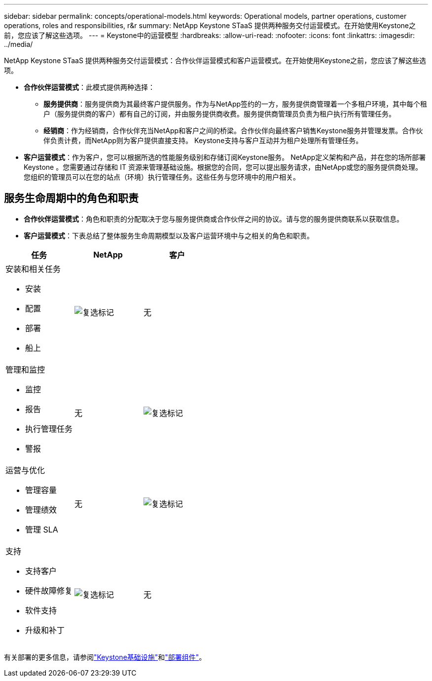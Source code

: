 ---
sidebar: sidebar 
permalink: concepts/operational-models.html 
keywords: Operational models, partner operations, customer operations, roles and responsibilities, r&r 
summary: NetApp Keystone STaaS 提供两种服务交付运营模式。在开始使用Keystone之前，您应该了解这些选项。 
---
= Keystone中的运营模型
:hardbreaks:
:allow-uri-read: 
:nofooter: 
:icons: font
:linkattrs: 
:imagesdir: ../media/


[role="lead"]
NetApp Keystone STaaS 提供两种服务交付运营模式：合作伙伴运营模式和客户运营模式。在开始使用Keystone之前，您应该了解这些选项。

* *合作伙伴运营模式*：此模式提供两种选择：
+
** *服务提供商*：服务提供商为其最终客户提供服务。作为与NetApp签约的一方，服务提供商管理着一个多租户环境，其中每个租户（服务提供商的客户）都有自己的订阅，并由服务提供商收费。服务提供商管理员负责为租户执行所有管理任务。
** *经销商*：作为经销商，合作伙伴充当NetApp和客户之间的桥梁。合作伙伴向最终客户销售Keystone服务并管理发票。合作伙伴负责计费，而NetApp则为客户提供直接支持。  Keystone支持与客户互动并为租户处理所有管理任务。


* *客户运营模式*：作为客户，您可以根据所选的性能服务级别和存储订阅Keystone服务。 NetApp定义架构和产品，并在您的场所部署Keystone 。您需要通过存储和 IT 资源来管理基础设施。根据您的合同，您可以提出服务请求，由NetApp或您的服务提供商处理。您组织的管理员可以在您的站点（环境）执行管理任务。这些任务与您环境中的用户相关。




== 服务生命周期中的角色和职责

* *合作伙伴运营模式*：角色和职责的分配取决于您与服务提供商或合作伙伴之间的协议。请与您的服务提供商联系以获取信息。
* *客户运营模式*：下表总结了整体服务生命周期模型以及客户运营环境中与之相关的角色和职责。


|===
| 任务 | NetApp | 客户 


 a| 
安装和相关任务

* 安装
* 配置
* 部署
* 船上

| image:check.png["复选标记"] | 无 


 a| 
管理和监控

* 监控
* 报告
* 执行管理任务
* 警报

| 无 | image:check.png["复选标记"] 


 a| 
运营与优化

* 管理容量
* 管理绩效
* 管理 SLA

| 无 | image:check.png["复选标记"] 


 a| 
支持

* 支持客户
* 硬件故障修复
* 软件支持
* 升级和补丁

| image:check.png["复选标记"] | 无 
|===
有关部署的更多信息，请参阅link:../concepts/infra.html["Keystone基础设施"]和link:..//concepts/components.html["部署组件"]。
